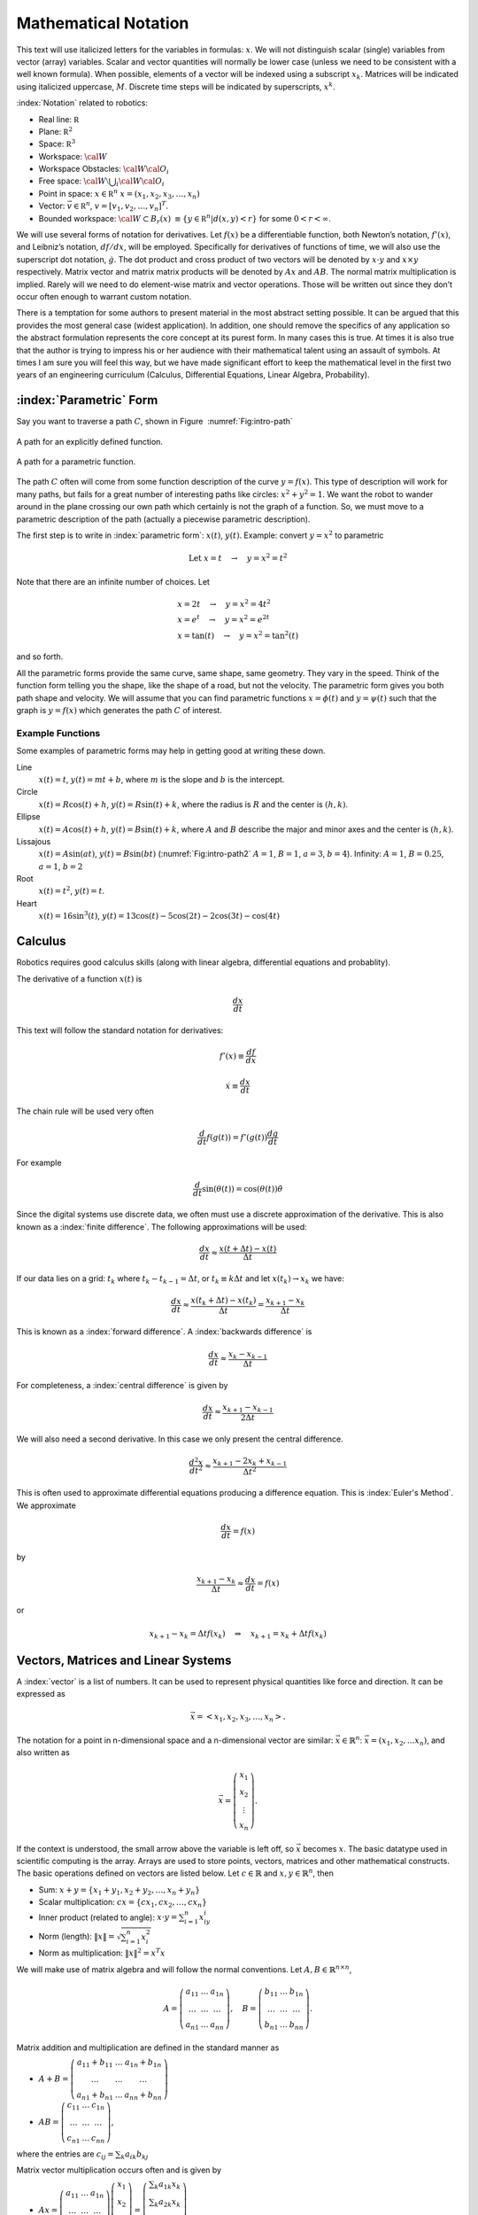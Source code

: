 Mathematical Notation
---------------------

This text will use italicized letters for the variables in formulas:
:math:`x`. We will not distinguish scalar (single) variables from vector
(array) variables. Scalar and vector quantities will normally be lower
case (unless we need to be consistent with a well known formula). When
possible, elements of a vector will be indexed using a subscript
:math:`x_k`. Matrices will be indicated using italicized uppercase,
:math:`M`. Discrete time steps will be indicated by superscripts,
:math:`x^k`.

:index:`Notation` related to robotics:

-  Real line: :math:`{\mathbb R}`

-  Plane: :math:`{\mathbb R}^2`

-  Space: :math:`{\mathbb R}^3`

-  Workspace: :math:`{\cal W}`

-  Workspace Obstacles: :math:`{\cal W}{\cal O}_i`

-  Free space: :math:`{\cal W}\setminus \bigcup_i {\cal W}{\cal O}_i`

-  Point in space: :math:`x \in {\mathbb R}^n`  :math:`x = (x_1, x_2, x_3, \dots, x_n)`

-  Vector: :math:`\vec{v} \in {\mathbb R}^n`, :math:`v = [v_1, v_2, \dots , v_n]^T`.

-  Bounded workspace:   :math:`{\cal W} \subset B_r(x)` :math:`\equiv \{ y \in {\mathbb R}^n | d(x,y) < r\}` for some :math:`0 < r < \infty`.

We will use several forms of notation for derivatives. Let :math:`f(x)`
be a differentiable function, both Newton’s notation, :math:`f'(x)`, and
Leibniz’s notation, :math:`df/dx`, will be employed. Specifically for
derivatives of functions of time, we will also use the superscript dot
notation, :math:`\dot{g}`. The dot product and cross product of two
vectors will be denoted by :math:`x \cdot y` and :math:`x \times y`
respectively. Matrix vector and matrix matrix products will be denoted
by :math:`Ax` and :math:`AB`. The normal matrix multiplication is
implied. Rarely will we need to do element-wise matrix and vector
operations. Those will be written out since they don’t occur often
enough to warrant custom notation.

There is a temptation for some authors to present material in the most
abstract setting possible. It can be argued that this provides the most
general case (widest application). In addition, one should remove the
specifics of any application so the abstract formulation represents the
core concept at its purest form. In many cases this is true. At times it
is also true that the author is trying to impress his or her audience
with their mathematical talent using an assault of symbols. At times I
am sure you will feel this way, but we have made significant effort to
keep the mathematical level in the first two years of an engineering
curriculum (Calculus, Differential Equations, Linear Algebra,
Probability).


:index:`Parametric` Form
~~~~~~~~~~~~~~~~~~~~~~~~~~~~~~~~~~~~~~~~~~

Say you want to traverse a path :math:`C`, shown in
Figure  :numref:`Fig:intro-path`

.. _`Fig:intro-path`:
.. figure:: MathFigures/path1.*
   :width: 70%
   :align: center

   A path for an explicitly defined function.

.. _`Fig:intro-path2`:
.. figure:: MathFigures/path2.*
   :width: 70%
   :align: center

   A path for a parametric function.



The path :math:`C` often will come from some function description of the
curve :math:`y = f(x)`. This type of description will work for many
paths, but fails for a great number of interesting paths like circles:
:math:`x^2 + y^2 = 1`. We want the robot to wander around in the plane
crossing our own path which certainly is not the graph of a function.
So, we must move to a parametric description of the path (actually a
piecewise parametric description).

The first step is to write in :index:`parametric form`: :math:`x(t)`,
:math:`y(t)`. Example: convert :math:`y=x^2` to parametric

.. math:: \mbox{Let } x = t  \quad \to \quad y = x^2 = t^2

Note that there are an infinite number of choices.   Let

  .. math::

     \begin{array}{l}
     x = 2t  \quad \to \quad y = x^2 = 4t^2 \\
     x = e^t  \quad  \to \quad y = x^2 = e^{2t} \\
     x = \tan(t) \quad \to \quad y = x^2 = \tan^2(t)
     \end{array}

and so forth.

All the parametric forms provide the same curve, same shape, same
geometry. They vary in the speed. Think of the function form telling you
the shape, like the shape of a road, but not the velocity. The
parametric form gives you both path shape and velocity. We will assume
that you can find parametric functions :math:`x = \phi(t)` and
:math:`y = \psi(t)` such that the graph is :math:`y=f(x)` which
generates the path :math:`C` of interest.



Example Functions
^^^^^^^^^^^^^^^^^

Some examples of parametric forms may help in getting good at writing
these down.

Line
    :math:`x(t) = t`, :math:`y(t) = mt + b`, where :math:`m` is the
    slope and :math:`b` is the intercept.

Circle
    :math:`x(t) = R \cos(t) + h`, :math:`y(t) = R \sin(t) + k`, where
    the radius is :math:`R` and the center is :math:`(h,k)`.

Ellipse
    :math:`x(t) = A \cos(t) + h`, :math:`y(t) = B \sin(t) + k`, where
    :math:`A` and :math:`B` describe the major and minor axes and the
    center is :math:`(h,k)`.

Lissajous
    :math:`x(t) = A\sin(at)`, :math:`y(t) = B \sin(bt)`
    (:numref:`Fig:intro-path2`  :math:`A=1`,
    :math:`B=1`, :math:`a=3`, :math:`b=4`). Infinity: :math:`A=1`,
    :math:`B=0.25`, :math:`a=1`, :math:`b=2`

Root
    :math:`x(t) =  t^2`, :math:`y(t) = t`.

Heart
    :math:`x(t) = 16\sin^3(t)`,
    :math:`y(t) = 13\cos(t) - 5\cos(2t) -2\cos(3t) - \cos(4t)`


Calculus
~~~~~~~~~~~~~~~~~~~~~~~~~~~~~~~

Robotics requires good calculus skills (along with linear algebra, differential equations and probablity).

The derivative of a function :math:`x(t)` is

.. math::

   \displaystyle \frac{dx}{dt}


This text will follow the standard notation for derivatives:

.. math::

   f'(x) \equiv \displaystyle \frac{df}{dx}


.. math::

   \dot{x} \equiv \displaystyle \frac{dx}{dt}


The chain rule will be used very often

.. math::

   \displaystyle \frac{d}{dt} f(g(t))  = f'(g(t)) \frac{dg}{dt}

For example

.. math::

   \displaystyle \frac{d}{dt} \sin(\theta(t))  = \cos(\theta(t)) \dot{\theta}


Since the digital systems use discrete data, we often must use a discrete approximation of the derivative. This is also known as a :index:`finite difference`. The following approximations will be used:

.. math::

   \frac{dx}{dt} \approx \frac{x(t+\Delta t) - x(t)}{\Delta t}

If our data lies on a grid:  :math:`t_k`  where :math:`t_k - t_{k-1} = \Delta t`, or :math:`t_k \equiv k\Delta t` and let
:math:`x(t_k) \to x_k` we have:

.. math::

   \frac{dx}{dt} \approx \frac{x(t_k+\Delta t) - x(t_k)}{\Delta t} = \frac{x_{k+1} - x_k}{\Delta t}

This is known as a :index:`forward difference`.  A :index:`backwards difference` is

.. math::

   \frac{dx}{dt} \approx \frac{x_{k} - x_{k-1}}{\Delta t}

For completeness, a :index:`central difference` is given by

.. math::

   \frac{dx}{dt} \approx \frac{x_{k+1} - x_{k-1}}{2\Delta t}

We will also need a second derivative.  In this case we only present the central difference.


.. math::

   \frac{d^2x}{dt^2} \approx \frac{x_{k+1} -2x_k + x_{k-1}}{\Delta t^2}


This is often used to approximate differential equations producing a difference equation.
This is :index:`Euler's Method`.  We approximate

.. math::

   \frac{dx}{dt} = f(x)

by

.. math::

   \frac{x_{k+1} - x_k}{\Delta t} \approx \frac{dx}{dt} = f(x)

or

.. math::

   x_{k+1} - x_k = \Delta t f(x_k) \quad\Rightarrow\quad x_{k+1} = x_k + \Delta t f(x_k)


Vectors, Matrices and Linear Systems
~~~~~~~~~~~~~~~~~~~~~~~~~~~~~~~~~~~~~~~~~~

A :index:`vector` is a list of numbers. It can be used to represent physical
quantities like force and direction. It can be expressed as

.. math:: \vec{x} = \left< x_1, x_2, x_3, \dots , x_n \right>.

The notation for a point in n-dimensional space and a n-dimensional
vector are similar: :math:`\vec{x}\in \mathbb{R}^n`:
:math:`\vec{x} = (x_1, x_2, ... x_n)`, and also written as

.. math::

   \vec{x} = \left(\begin{array}{c} x_1 \\ x_2 \\ \vdots
   \\ x_n \end{array}\right).

If the context is understood, the small arrow above the variable is left
off, so :math:`\vec{x}` becomes :math:`x`. The basic datatype used in
scientific computing is the array. Arrays are used to store points,
vectors, matrices and other mathematical constructs. The basic
operations defined on vectors are listed below. Let
:math:`c\in \mathbb{R}` and :math:`x,y \in
\mathbb{R}^n`, then

-  Sum: :math:`x+y = \{ x_1 + y_1, x_2 + y_2, \dots, x_n + y_n\}`

-  Scalar multiplication: :math:`cx = \{ cx_1, cx_2, \dots , cx_n\}`

-  Inner product (related to angle): :math:`x \cdot y = \sum_{i=1}^n x_iy_i`

-  Norm (length): :math:`\| x \| = \sqrt{\sum_{i=1}^n x_i^2}`

-  Norm as multiplication: :math:`\| x \|^2 = x^T x`

We will make use of matrix algebra and will follow the normal
conventions. Let :math:`A, B \in \mathbb{R}^{n\times n}`,

.. math::

   A =
   \left( \begin{array}{ccc}a_{11}&\dots&a_{1n}\\ \dots & \dots & \dots
   \\ a_{n1} & \dots & a_{nn}\end{array}\right), \quad B =
   \left( \begin{array}{ccc}b_{11}&\dots&b_{1n}\\ \dots & \dots & \dots
   \\ b_{n1} & \dots & b_{nn}\end{array}\right).

Matrix addition and multiplication are defined in the standard manner as

-  :math:`A+B=\left( \begin{array}{ccc}a_{11}+b_{11}&\dots&a_{1n}+b_{1n}\\ \dots & \dots & \dots \\ a_{n1}+b_{n1} & \dots & a_{nn}+b_{nn}\end{array}\right)`

-  :math:`AB =\left( \begin{array}{ccc}c_{11}&\dots&c_{1n}\\ \dots & \dots & \dots\\ c_{n1} & \dots & c_{nn}\end{array}\right)`,

where the entries are :math:`c_{ij} = \sum_k a_{ik}b_{kj}`

Matrix vector multiplication occurs often and is given by

-  :math:`Ax = \left( \begin{array}{ccc}a_{11}&\dots&a_{1n}\\ \dots & \dots & \dots\\ a_{n1} & \dots & a_{nn}\end{array}\right)\left(\begin{array}{c} x_1 \\ x_2 \\ \vdots\\ x_n \end{array}\right) =   \left(\begin{array}{c} \sum_k a_{1k}x_k \\ \sum_k a_{2k}x_k \\ \vdots\\ \sum_k a_{nk}x_k \end{array}\right)`

The identity element and the matrix transpose are given by

-  :math:`I=\left( \begin{array}{ccccc}1&0&\dots&0&0\\ 0&1&\dots&0&0\\ \vdots&\vdots & \ddots & \vdots & \vdots\\ 0& 0 & \dots& 1 & 0  \\ 0& 0 &  \dots &0& 1  \end{array}\right)`

-  Transpose: :math:`A^T`: :math:`\{ a_{ij}\}^T = \{ a_{ji}\}`
   Example: If :math:`A =
   \left( \begin{array}{ccc}1 & 2 & 3 \\ 4 & 5 & 6
   \\ 7 & 8 & 9\end{array}\right)` then :math:`A^T =
   \left( \begin{array}{ccc}1 & 4 & 7 \\ 2 & 5 & 8
   \\ 3 & 6 & 9\end{array}\right)`

Some additional matrix terms and properties:

-  The matrix determinant is indicated by det(\ :math:`A`)

-  The transpose formula is given by :math:`(AB)^T=B^TA^T`

-  The determinant formula is given by det(\ :math:`AB`) = det(\ :math:`A`)det(\ :math:`B`)

-  A symmetric matrix is defined by :math:`A^T = A`

-  A symmetric positive definite matrix satisfies :math:`x^T A x >0` for :math:`x \neq 0`.
